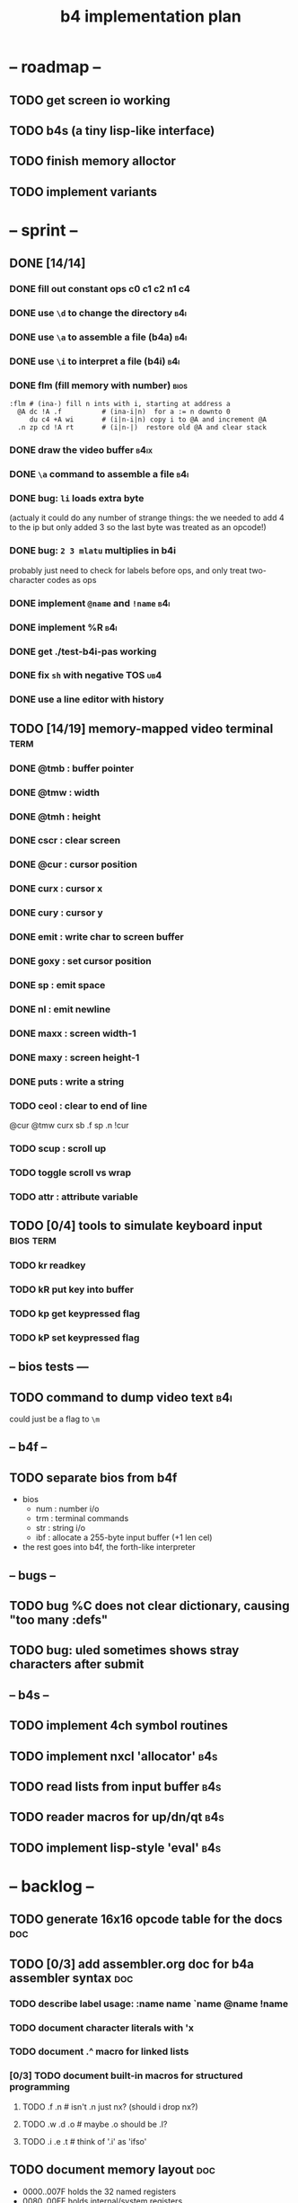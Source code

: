 #+title: b4 implementation plan

* -- roadmap --
** TODO get screen io working
** TODO b4s (a tiny lisp-like interface)
** TODO finish memory alloctor
** TODO implement variants

* -- sprint --
** DONE [14/14]
*** DONE fill out constant ops c0 c1 c2 n1 c4
*** DONE use =\d= to change the directory                        :b4i:
*** DONE use =\a= to assemble a file (b4a)                      :b4i:
*** DONE use =\i= to interpret a file (b4i)                      :b4i:
*** DONE flm (fill memory with number)                         :bios:
#+begin_src b4a
  :flm # (ina-) fill n ints with i, starting at address a
    @A dc !A .f          # (ina-i|n)  for a := n downto 0
       du c4 +A wi       # (i|n-i|n) copy i to @A and increment @A
    .n zp cd !A rt       # (i|n-|)  restore old @A and clear stack
#+end_src

*** DONE draw the video buffer                                 :b4ix:

*** DONE =\a= command to assemble a file                         :b4i:

*** DONE bug: =li= loads extra byte
(actualy it could do any number of strange things: the
we needed to add 4 to the ip but only added 3 so the last
byte was treated as an opcode!)

*** DONE bug: =2 3 mlatu= multiplies in b4i
probably just need to check for labels before ops, and
only treat two-character codes as ops

*** DONE implement =@name= and =!name=                             :b4i:
*** DONE implement %R                                          :b4i:
*** DONE get ./test-b4i-pas working
*** DONE fix =sh= with negative TOS                              :ub4:
*** DONE use a line editor with history
** TODO [14/19] memory-mapped video terminal                   :term:
*** DONE @tmb : buffer pointer
*** DONE @tmw : width
*** DONE @tmh : height
*** DONE cscr : clear screen
*** DONE @cur : cursor position
*** DONE curx : cursor x
*** DONE cury : cursor y
*** DONE emit : write char to screen buffer
*** DONE goxy : set cursor position
*** DONE sp   : emit space
*** DONE nl   : emit newline
*** DONE maxx : screen width-1
*** DONE maxy : screen height-1
*** DONE puts : write a string
*** TODO ceol : clear to end of line
@cur @tmw curx sb .f sp .n !cur
*** TODO scup : scroll up
*** TODO toggle scroll vs wrap
*** TODO attr : attribute variable
** TODO [0/4] tools to simulate keyboard input                 :bios:term:
*** TODO kr readkey
*** TODO kR put key into buffer
*** TODO kp get keypressed flag
*** TODO kP set keypressed flag
** -- bios tests ---
** TODO command to dump video text                             :b4i:
could just be a flag to =\m=
** -- b4f --
** TODO separate bios from b4f
- bios
  - num : number i/o
  - trm : terminal commands
  - str : string i/o
  - ibf : allocate a 255-byte input buffer (+1 len cel)
- the rest goes into b4f, the forth-like interpreter
** -- bugs --
** TODO bug %C does not clear dictionary, causing "too many :defs"
** TODO bug: uled sometimes shows stray characters after submit
** -- b4s --
** TODO implement 4ch symbol routines
** TODO implement nxcl 'allocator'                             :b4s:
** TODO read lists from input buffer                           :b4s:
** TODO reader macros for up/dn/qt                             :b4s:
** TODO implement lisp-style 'eval'                            :b4s:
* -- backlog --
** TODO generate 16x16 opcode table for the docs                :doc:
** TODO [0/3] add assembler.org doc for b4a assembler syntax    :doc:
*** TODO describe label usage: :name name `name @name !name
*** TODO document character literals with 'x
*** TODO document .^ macro for linked lists
*** [0/3] TODO document built-in macros for structured programming
**** TODO .f .n       # isn't .n just nx? (should i drop nx?)
**** TODO .w .d .o    # maybe .o should be .l?
**** TODO .i .e .t    # think of '.i' as 'ifso'
** TODO document memory layout                                  :doc:
- 0000..007F holds the 32 named registers
- 0080..00FF holds internal/system registers
- 0100..0FFF reserved for bios
- usable ram starts at 1000

** TODO describe how b4i interactive assembler is different     :doc:
** TODO command to list known labels                            :b4i:
** TODO command to save a memory image                          :b4i:
** TODO command to load a memory image                          :b4i:
** TODO command to load a file into the input buffer            :b4i:
** TODO allow placing a cursor for "run to cursor" (^]) ?       :b4i:
** TODO command to set the start of view memory                 :b4i:
** TODO [0/4] integrate ideas from the b4.pas debugger          :b4i:
*** TODO show calls with their names
*** TODO run to cursor command
*** TODO step over command for calls
temporarily move the cursor to the next active cell,
and then 'run to cursor'
** TODO show/browse assigned names                              :b4ix:
** TODO show labels for calls                                   :b4ix:
** TODO show the return stack with labels                       :b4ix:

** TODO ui to edit the input buffer directly                    :b4ix:
** TODO allow setting arbitrary breakpoints                     :b4i:
** TODO break bios into smaller files (nums, term)              :bios:
** TODO finish and test the memory allocator                    :bios:mm:
** TODO describe existing forth interpreter                     :b4f:
*** TODO line editor
**** break on any key
**** read the key
**** emit corresponding character to the screen
**** wait for specific key (C-c ? Esc ?)

*** TODO process word from buffer
*** TODO lookup word in dictionary
**** traverse the chain
**** compare to ram
- last
- e-nm ("lb 4 ad")
- s-eq uses "inc" ("lb 1 ad")
- find (currently "word?")

*** TODO obtain the code and type fields
*** TODO execute the code

** TODO document how the dictionary gets bootstrapped           :b4f:
- uses .^ macro for linked list
- counted strings
- followed immediately by code
** TODO document 'word?'                                        :b4f:
- find definition
  - get last entry address
  - while entry address != 0 do:
    - use offset to find string
    - compare entry to goal string
    - if match, then leave address of value on stack
  - if entry = 0, say 'not found'
** TODO implement the colon compiler (=:=)                        :b4f:
*** TODO ':' defines new word
- creates new entry
- reads token for name
- copies token to heap
- turns on the compiler
*** TODO ';' emits =rt= and turns off the compiler
*** dictionary entry format
- prev: addr
- hash: (optional single cell with 32-bit hash/crc)
- word: str with len
- data: the data or value
*** create new entry:
  - last @ ,
  - here @ last !
  # - $goal hash ,
  - str,

*** 'str,' copies a string
  - args: start, length
  - duplicate and write the length
  - copy the string

*** copy tokens to token buffer
- read name
- write name

** TODO number/base                                             :b4f:
** TODO wait for input when input buffer exhausted              :b4f:
** TODO implement quote                                         :b4f:
* -- inbox --
** TODO scdn : scroll down (?)

** TODO terminal widgets
*** TODO vbuf : create another video buffer
*** TODO cbuf : copy buffer (needs stride)
*** TODO scrw : scroll window (needs stride)
*** TODO line editor
*** TODO list editor

** TODO do allow a forward declaration syntax: =/:=              :b4a:
- when a label is placed, check if it's new and fill in backrefs

** TODO add =$= macro for explicit large hex numbers             :b4a:
** TODO strictly limit features used in the b4a tests          :test:
- b4a is a static assembler + debugger
- should only use step/run, not =^R= or =:R= syntax,
  (because these are b4i features)
- probably do not allow uppercase labels at all
  (at least the first character)
** TODO #!b4 should be standalone executable that runs b4 files
- =x.b4o= :: plain b4 opcodes/hex (no comments, only 2-char whitespace)
- =x.b4a= :: assembly language with comments, labels, macro code
- =x.b4m= :: a saved b4 machine (binary)
- =x.b4d= :: data (binary like k's .l files)

** TODO you should be able to use a machine "statefully" from the command line
- meaning: load a b4m, reads messages from stdin
- then when it's done, save the state back to the b4m
- (should also have option to load and save separately)

** TODO prefix all assembler/debugger commands with =/=
=/s= : step
=/g= : go
=/q= : quit
=/r= : reset stack
=/R= : reset everything

** TODO add breakpoints                                        :b4i:
=/+= addr : breakpoint?
=/-= addr
=/b= : list breakpoints?

** TODO add timer/profiler commands                            :b4i:
=/t= : run with timing (in clock + num ops + num calls)

** TODO trace mode that shows every op?
** TODO idea: assembler command to align to 4byte boundary =:|=  :b4a:
** TODO idea: allocate buffer =:bufname :+HEXNUM=                :b4a:
** TODO macros to write strings
how strings work outside words:
."hello \"cool\" world"

how strings work in words:
:hello  .[ ."hi" .] echo rt

:hello  jm `end :bgn 02 'h 'i :end li `bgn li `echo cl rt


** TODO rn op to push 32 random bits
** TODO ct curent time
** TODO "scaffolding ops" that can be replaced with macros
- c1, c2 etc
** TODO custom assembler macros (uppercase)
** TODO "bicameral" aspect
- some things might be much easier if we can use one machine to program another

* -- maybe later --
** TODO onboard line editor
** TODO "calculator mode" (send ascii chars)
- copy input bytes to buffer
- let enter trigger word

** TODO show b4f dictionary in the debugger
** TODO [4/9] implement io devices
*** DONE port 1 : keyboard
*** DONE port 2 : character generator
*** TODO extend character generator with ability to change bitmap font
*** DONE port 3 : force video update ( optional and not needed here )
*** TODO [10/10] port 4 : file i/o
**** DONE io op  1 | ...               -> 0      | save image
**** DONE io op  2 | filename          -> 0      | include a file
**** DONE io op -1 | filename, mode    -> handle | Open a file
**** DONE io op -2 | handle            -> flag   | Read a byte from a file
**** DONE io op -3 | character, handle -> flag   | Write a byte to a file
**** DONE io op -4 | handle            -> flag   | Close a file
**** DONE io op -5 | handle            -> offset | Return current location in file
**** DONE io op -6 | offset, handle    -> flag   | Seek a new location in file
**** DONE io op -7 | handle            -> size   | Return the size of a file
**** DONE io op -8 | filename          -> flag   | Delete a file.
*** TODO [0/1] port 5 : vm query
**** TODO query op 10 | implement environment variables
http://www.freepascal.org/docs-html/rtl/sysutils/getenvironmentvariable.html
*** TODO [0/8] port 6 : canvas
**** TODO [#A] figure out the basic sdl / aggpas / ptckvm pipeline.
- https://github.com/badsector/ptckvm
- http://www.freepascal-meets-sdl.net/

**** TODO canvas op  1 | n-    | set color for drawing operations
**** TODO canvas op  2 | xy-   | draw a pixel at coordinates x, y
**** TODO canvas op  3 | xyhw- | rectangle
**** TODO canvas op  4 | xyhw- | filled rect
**** TODO canvas op  5 | xyh-  | draw a vertical line of height (h) starting at x, y
**** TODO canvas op  6 | xyw-  | draw a horizontal line of width (w) starting at x, y
**** TODO canvas op  7 | xyw-  | draw a circle of width (w) starting at x, y
**** TODO canvas op  8 | xyw-  | draw a filled circle of width (w) starting at x, y
*** TODO [0/2] port 7 : mouse
**** TODO mouse op 1 | push mx, push my
**** TODO mouse op 2 | push mb ( button state : 1 bit per button )
*** DONE port 8 : enhanced text output

** TODO [0/12] exercise vm with more ngaro assembly programs
*** TODO hello  : show the word hello                         :demo:
*** TODO square : draw a square                               :demo:
*** TODO color  : draw the palette                            :demo:
*** TODO click  : click screen to change color                :demo:
*** TODO keys   : press any key to change color               :demo:term:
*** TODO caps   : letters on screen (uppercase)               :demo:
*** TODO shift  : captital letters / shift key                :demo:
*** TODO color  : colored text input                          :demo:term:
*** TODO read   : read a file from disk                       :demo:io:
*** TODO write  : write a file to disk                        :demo:io:
*** TODO implement mastermind game                            :demo:big:
*** TODO port mineswpr from retro                             :demo:big:
** WANT standalone org-babel-tangle (preferably native)        :tool:
** WANT relational database (b4 has tiny relational database)
*** [#C] [[http://en.wikipedia.org/wiki/B-tree][b-tree]] or [[http://en.wikipedia.org/wiki/B%2B_tree][b+-tree]] implementation                     :database:
*** [#A] codd's 8 relational operators                        :database:

There is psuedocode for all 8 here:

http://science.kennesaw.edu/~mguimara/3310/RA_SQL.htm

** WANT port of gestalt/gamesketchlib to b4

I made the java/processing game library at https://github.com/tangentstorm/gamesketchlib
and will try to follow the same design patterns as I work on this system.

godot 4 version: https://github.com/tangentstorm/fnarbmlyx

(there is a javsacript version of this as well but it's currently in a private repo)

** WANT midi/modfile player.

I would really really like a modfile player for retro sounds and music. (don't know what modfiles are? see http://modarchive.org/ )

#+begin_quote me

[13:04] <dom96> I always wanted to compete in Ludum Dare. Sadly, nowadays there isn't enough time.
[13:05] <tangentstorm> http://web.archive.org/web/20080704164939/http://turcanator.tangentcode.com/
[13:05] <tangentstorm> this is a midi sequencer i wrote in pygame... i would love it if someone took that and turned it into the music engine for this system.
[13:06] <tangentstorm> not the graphics part... but the time/synchronization code for the music events
[13:07] <tangentstorm> to make something like this: http://www.photonstorm.com/flod

#+end_quote

** IDEA ramdisk / image layout
*** things that need to be in ram somewhere early:
**** the first 256 cells are reserved for registers
**** they also leave room for 256 ngaro-style opcodes
***** (these may be device-specific opcodes, too)
**** first eight bytes should be magic # : utf-16 for the four corners
***** TODO lookup the code points
***** the bios needs to fit in the next 512 bytes
**** map disk pages to ram (probably 4k blocks)
***** maybe give blocks a negative number to indicate system/hardware?
***** this makes sense, as we may have multiple machines in one image
***** btree for where things are laid out in memory
**** maybe a version number / hash for the interpreter config?
**** primary console video ram
**** the basic 256-character font (codepoints + 16 bytes)
**** the registers / stack for each machine
*** paging system
**** ngaro wants ram to be laid out in a specific way
**** the paging system would emulate contiguous ram
**** basically just like the processor does

** IDEA module names (is this still useful?)
*** module io : high level input/output abstraction
**** module io_nw - network
**** module iokb - keyboard
**** module iohd - hard drive
**** module ioss - sound system
**** module iovm - interface to the vm itself
**** module ioip - interprocess communication
*** module vm : the virtual machine
*** module vt : virtual terminal
*** module ui : text widgets
*** module sg : scenegraph
** IDEA posix-friendly "block storage" files
Forth systems tend to use "blocks" instead of "files"
- simplifies editors (no scrolling, just edit screen)

I made a lil/decker tool to browse old block files.
- [ ] find the url?

Idea to make block format that's readable with modern tools:
- force 64-char lines with lf
- extra lf or ---- line every 64 lines
- loader would just ignore those lines
- saver would always add those lines
- use a blkfmt file to enforce/repair the format
** IDEA use `R in b4i while assembling to run a dynamic macro?
- template compilation?
- currently it compiles the address of the register,
  but why do you need that?
